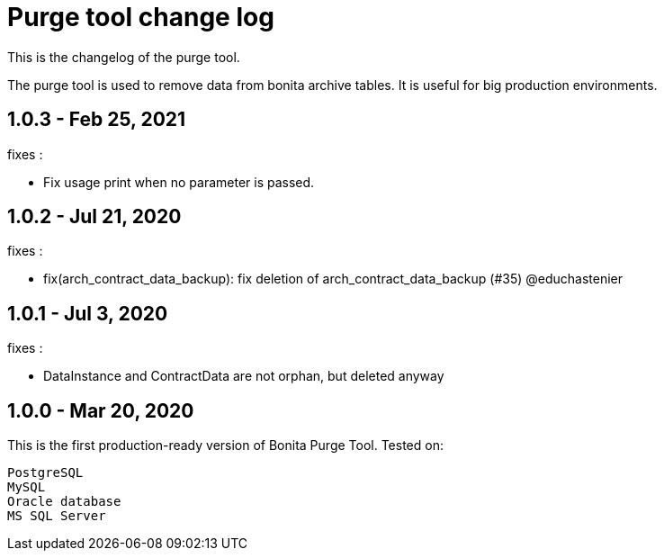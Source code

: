 = Purge tool change log
:page-aliases: ROOT:purge-tool-changelog.adoc
:description: This is the changelog of the purge tool.

This is the changelog of the purge tool.

The purge tool is used to remove data from bonita archive tables. It is useful for big production environments.

== 1.0.3 - Feb 25, 2021

fixes :

 - Fix usage print when no parameter is passed.

== 1.0.2 - Jul 21, 2020

fixes :

- fix(arch_contract_data_backup): fix deletion of arch_contract_data_backup (#35) @educhastenier

== 1.0.1 - Jul 3, 2020

fixes :

- DataInstance and ContractData are not orphan, but deleted anyway

== 1.0.0 - Mar 20, 2020

This is the first production-ready version of Bonita Purge Tool.
Tested on:

    PostgreSQL
    MySQL
    Oracle database
    MS SQL Server